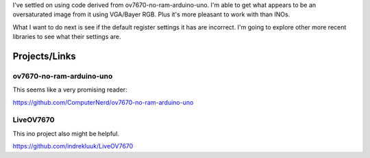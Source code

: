 I've settled on using code derived from ov7670-no-ram-arduino-uno. I'm able to get what appears to be an
oversaturated image from it using VGA/Bayer RGB. Plus it's more pleasant to work with than INOs.

What I want to do next is see if the default register settings it has are incorrect. I'm going to explore other
more recent libraries to see what their settings are.


Projects/Links
==============

ov7670-no-ram-arduino-uno
-------------------------

This seems like a very promising reader:

https://github.com/ComputerNerd/ov7670-no-ram-arduino-uno

LiveOV7670
----------

This ino project also might be helpful.

https://github.com/indrekluuk/LiveOV7670